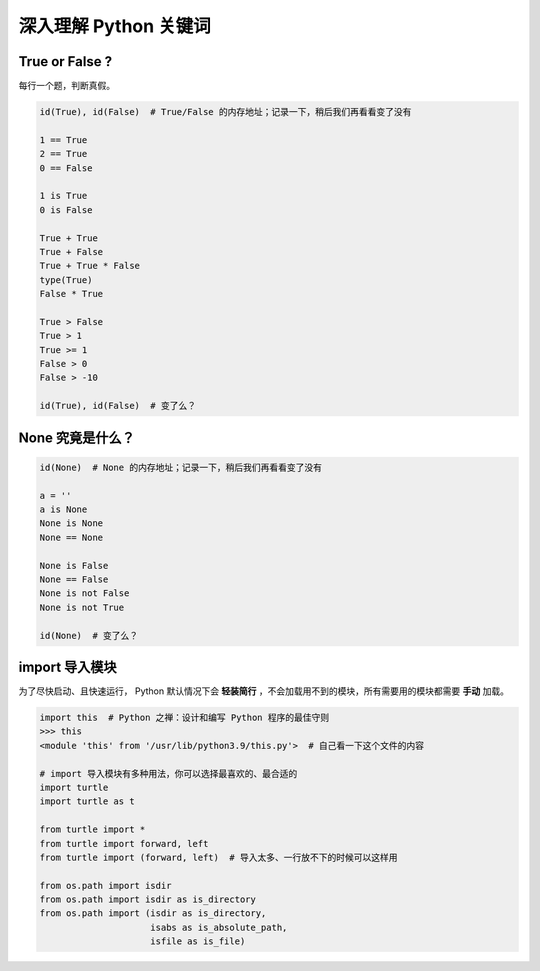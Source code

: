 深入理解 Python 关键词
======================

True or False ?
---------------
每行一个题，判断真假。

.. code-block:: python

    id(True), id(False)  # True/False 的内存地址；记录一下，稍后我们再看看变了没有

    1 == True
    2 == True
    0 == False

    1 is True
    0 is False

    True + True
    True + False
    True + True * False
    type(True)
    False * True

    True > False
    True > 1
    True >= 1
    False > 0
    False > -10

    id(True), id(False)  # 变了么？


None 究竟是什么？
-----------------
.. code-block:: python

    id(None)  # None 的内存地址；记录一下，稍后我们再看看变了没有

    a = ''
    a is None
    None is None
    None == None

    None is False
    None == False
    None is not False
    None is not True

    id(None)  # 变了么？


import 导入模块
---------------
为了尽快启动、且快速运行， Python 默认情况下会 **轻装简行** ，不会加载用不到的模块，所有需要用的模块都需要 **手动** 加载。

.. code-block:: python

    import this  # Python 之禅：设计和编写 Python 程序的最佳守则
    >>> this
    <module 'this' from '/usr/lib/python3.9/this.py'>  # 自己看一下这个文件的内容

    # import 导入模块有多种用法，你可以选择最喜欢的、最合适的
    import turtle
    import turtle as t

    from turtle import *
    from turtle import forward, left
    from turtle import (forward, left)  # 导入太多、一行放不下的时候可以这样用

    from os.path import isdir
    from os.path import isdir as is_directory
    from os.path import (isdir as is_directory,
                         isabs as is_absolute_path,
                         isfile as is_file)

